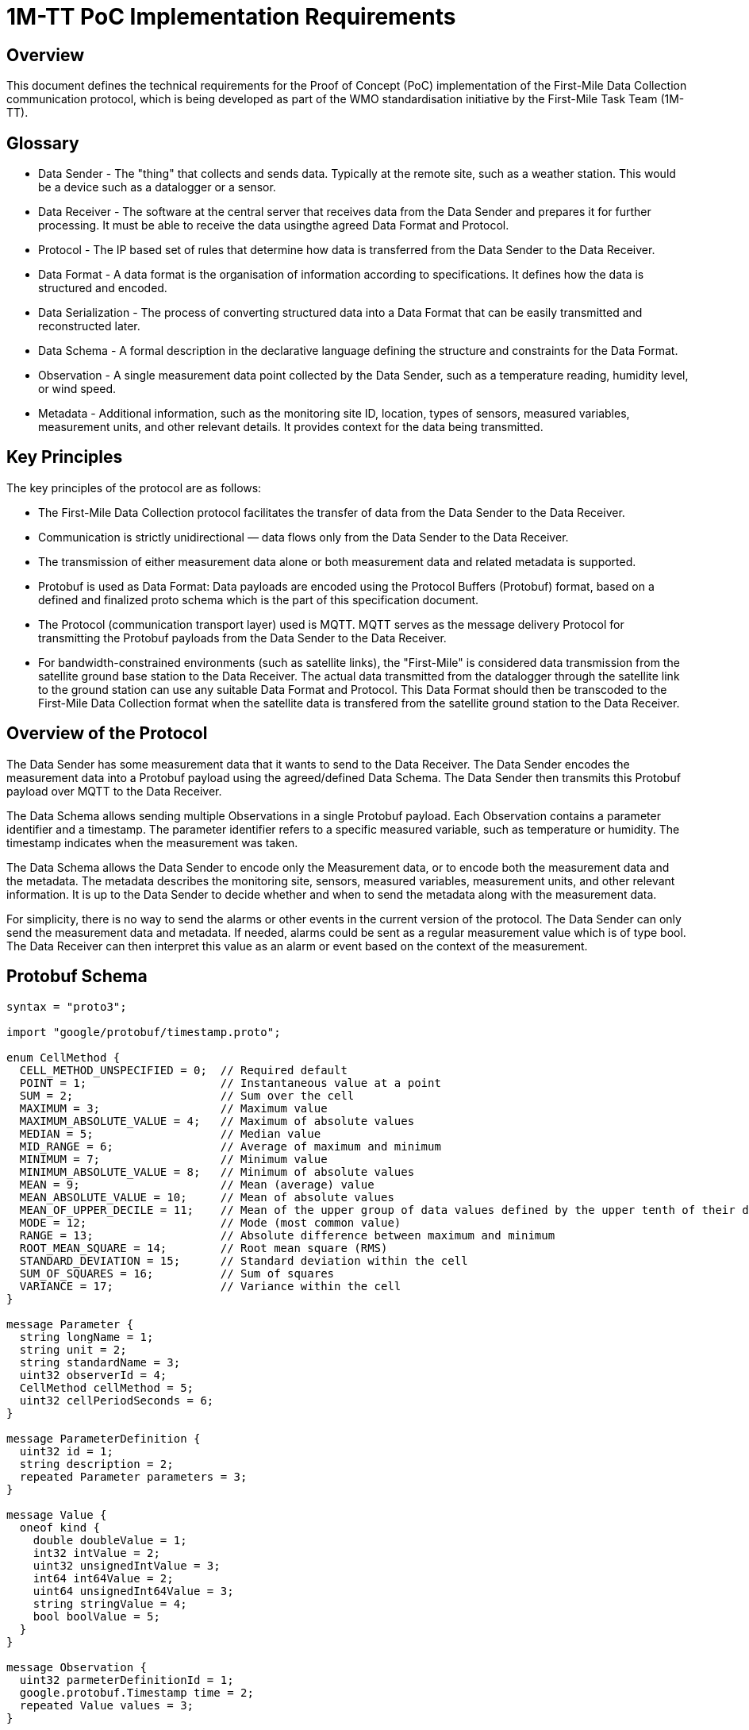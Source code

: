= 1M-TT PoC Implementation Requirements

== Overview
This document defines the technical requirements for the Proof of Concept (PoC) implementation of the First-Mile Data Collection communication protocol, which is being developed as part of the WMO standardisation initiative by the First-Mile Task Team (1M-TT).

== Glossary

* Data Sender - The "thing" that collects and sends data. Typically at the remote site, such as a weather station. This would be a device such as a datalogger or a sensor.
* Data Receiver - The software at the central server that receives data from the Data Sender and prepares it for further processing. It must be able to receive the data usingthe agreed Data Format and Protocol.
* Protocol - The IP based set of rules that determine how data is transferred from the Data Sender to the Data Receiver.
* Data Format - A data format is the organisation of information according to specifications. It defines how the data is structured and encoded.
* Data Serialization - The process of converting structured data into a Data Format that can be easily transmitted and reconstructed later.
* Data Schema - A formal description in the declarative language defining the structure and constraints for the Data Format.
* Observation - A single measurement data point collected by the Data Sender, such as a temperature reading, humidity level, or wind speed.
* Metadata - Additional information, such as the monitoring site ID, location, types of sensors, measured variables, measurement units, and other relevant details. It provides context for the data being transmitted.

== Key Principles

The key principles of the protocol are as follows:

* The First-Mile Data Collection protocol facilitates the transfer of data from the Data Sender to the Data Receiver.
* Communication is strictly unidirectional — data flows only from the Data Sender to the Data Receiver.
* The transmission of either measurement data alone or both measurement data and related metadata is supported.
* Protobuf is used as Data Format: Data payloads are encoded using the Protocol Buffers (Protobuf) format, based on a defined and finalized proto schema which is the part of this specification document.
* The Protocol (communication transport layer) used is MQTT. MQTT serves as the message delivery Protocol for transmitting the Protobuf payloads from the Data Sender to the Data Receiver.
* For bandwidth-constrained environments (such as satellite links), the "First-Mile" is considered data transmission from the satellite ground base station to the Data Receiver. The actual data transmitted from the datalogger through the satellite link to the ground station can use any suitable Data Format and Protocol. This Data Format should then be transcoded to the First-Mile Data Collection format when the satellite data is transfered from the satellite ground station to the Data Receiver.

== Overview of the Protocol

The Data Sender has some measurement data that it wants to send to the Data Receiver. The Data Sender encodes the measurement data into a Protobuf payload using the agreed/defined Data Schema. The Data Sender then transmits this Protobuf payload over MQTT to the Data Receiver.

The Data Schema allows sending multiple Observations in a single Protobuf payload. Each Observation contains a parameter identifier and a timestamp. The parameter identifier refers to a specific measured variable, such as temperature or humidity. The timestamp indicates when the measurement was taken. 

The Data Schema allows the Data Sender to encode only the Measurement data, or to encode both the measurement data and the metadata. The metadata describes the monitoring site, sensors, measured variables, measurement units, and other relevant information. It is up to the Data Sender to decide whether and when to send the metadata along with the measurement data.

For simplicity, there is no way to send the alarms or other events in the current version of the protocol. The Data Sender can only send the measurement data and metadata. If needed, alarms could be sent as a regular measurement value which is of type bool. The Data Receiver can then interpret this value as an alarm or event based on the context of the measurement.

== Protobuf Schema

[source,proto]
----
syntax = "proto3";

import "google/protobuf/timestamp.proto";

enum CellMethod {
  CELL_METHOD_UNSPECIFIED = 0;  // Required default
  POINT = 1;                    // Instantaneous value at a point
  SUM = 2;                      // Sum over the cell
  MAXIMUM = 3;                  // Maximum value
  MAXIMUM_ABSOLUTE_VALUE = 4;   // Maximum of absolute values
  MEDIAN = 5;                   // Median value
  MID_RANGE = 6;                // Average of maximum and minimum
  MINIMUM = 7;                  // Minimum value
  MINIMUM_ABSOLUTE_VALUE = 8;   // Minimum of absolute values
  MEAN = 9;                     // Mean (average) value
  MEAN_ABSOLUTE_VALUE = 10;     // Mean of absolute values
  MEAN_OF_UPPER_DECILE = 11;    // Mean of the upper group of data values defined by the upper tenth of their distribution
  MODE = 12;                    // Mode (most common value)
  RANGE = 13;                   // Absolute difference between maximum and minimum
  ROOT_MEAN_SQUARE = 14;        // Root mean square (RMS)
  STANDARD_DEVIATION = 15;      // Standard deviation within the cell
  SUM_OF_SQUARES = 16;          // Sum of squares
  VARIANCE = 17;                // Variance within the cell
}

message Parameter {
  string longName = 1;
  string unit = 2;
  string standardName = 3;
  uint32 observerId = 4;
  CellMethod cellMethod = 5;
  uint32 cellPeriodSeconds = 6; 
}

message ParameterDefinition {
  uint32 id = 1;
  string description = 2;
  repeated Parameter parameters = 3;
}

message Value {
  oneof kind {
    double doubleValue = 1;
    int32 intValue = 2;
    uint32 unsignedIntValue = 3;
    int64 int64Value = 2;
    uint64 unsignedInt64Value = 3;
    string stringValue = 4;
    bool boolValue = 5;
  }
}

message Observation {
  uint32 parmeterDefinitionId = 1;
  google.protobuf.Timestamp time = 2;
  repeated Value values = 3;
}

enum ReferenceSurface {
  REFERENCE_SURFACE_UNSPECIFIED = 0; // Default
  MSL = 1;                          // Mean Sea Level
  GEOID = 2;                        // Geoid
  GL = 3;                           // Ground Level
  REFERENCE_ELLIPSOID = 4;          // Reference Ellipsoid
  PRESSURE_1000_HPA = 5;            // 1000 hPa Pressure Level
}

message Location {
  double latitude = 1;
  double longitude = 2;
  double heightMeter = 3; 
  ReferenceSurface referenceSurface = 4; 
}

message HostDevice {
  uint32 id = 1;
  string name = 2;
  Location location= 3;
  string url = 4;
  string serialNumber = 5;
  string firmwareVersion = 6;
}

message ObserverDevice {
  uint32 id = 1;
  string name = 2;
  Location location= 3;
  string url = 4;
  string serialNumber = 5;
  string firmwareVersion = 6;
}

message Transmission {
  uint32 version = 1;                         
  string hostId = 2;
  repeated Observation observations = 3;
  HostDevice host = 4;
  repeated ObserverDevice observers = 5;
  repeated ParameterDefinition parameterDefinitions = 6;
}
----

The `Transmission` message is the main message that is sent from the Data Sender to the Data Receiver. It contains the following fields:

* `version` - The Version of the protobuf schema used; it should be 1 for the first published version of the schema.
* `hostId` - The unique ID of the Data Sender (host) that collected the data. This could be something like station ID or datalogger serial number.
* `observations` - A list of `Observation` messages, containing the actual measurement data.
* `host` - The `HostDevice` message that describes the Data Sender (host), such as the datalogger.
* `observers` - A list of `ObserverDevice` messages that describe the individual observers (sensors) that are locally connected to the Data Sender (host). 
* `parameterDefinitions` - A list of `ParameterDefinition` messages that describe the parameters used in the observations.

The fields `host`, `observers` and `parameterDefinitions` are considered Metadata and can be sent optionally. If it is not sent, the Data Receiver should use last received definitions to decode the observations.


The `Observation` message contains the following fields:

* `parmeterDefinitionId` - The ID of the parameter being measured, which refers to a specific `ParameterDefinition`.
* `time` - The timestamp of the observation, using the `google.protobuf.Timestamp` format.
* `values` - A list of `Value` messages that contain the actual measurement values.

The `Value` message contains the measurement value. It can use any of the allowed different types of values, such as double, int32, uint32, int64, uint64, string, or bool. 

The `HostDevice` message describes the Data Sender (host) device:

* `id` - The unique ID of the host device.
* `name` - The name of the host device, it can contain the model name or type.
* `location` - The location of the host device, using the `Location` message.
* `url` - A link to the device metadata.
* `serialNumber` - The serial number of the host device, if available.
* `firmwareVersion` - The firmware version of the host device, typically in a format like "5.1" or "2.7.1-alpha".

The `ObserverDevice` message describes the individual observer (sensor) devices connected to the Data Sender (host):

* `id` - The unique ID of the observer device.
* `name` - The name of the observer device, it can contain the model name or type.
* `location` - The location of the observer device, using the `Location` message.
* `url` - A link to the observer device metadata.
* `serialNumber` - The serial number of the observer device, if available.
* `firmwareVersion` - The firmware version of the observer device, typically in a format like "5.1" or "2.7.1-alpha".

The `Location` message describes the geographical location of the device:

* `latitude` - The latitude of the device location in decimal degrees.
* `longitude` - The longitude of the device location in decimal degrees.
* `heightMeter` - The height of the device above the reference surface in meters.
* `referenceSurface` - The reference surface used for the height, such as Mean Sea Level (MSL), Geoid, Ground Level (GL), Reference Ellipsoid, or 1000 hPa Pressure Level.

The `ParameterDefinition` message describes the parameters used in the observations:

* `id` - The unique ID of the parameter definition.
* `description` - A description of the parameter.   
* `parameters` - A list of `Parameter` messages that define the parameters used in the observations.

The `Parameter` message contains the following fields:

* `longName` - The long name of the parameter, such as "Air Temperature" or "Wind Speed".
* `unit` - The unit of measurement for the parameter, such as "Celsius" or "m/s".
* `standardName` - The standard name of the parameter according to the CF List (WMO), such as "air_temperature" or "wind_speed".
* `observer_id` - The ID of the observer (sensor) that collected the data.
* `cellMethod` - The cell method used for the parameter, such as POINT, SUM, MAXIMUM, etc.
* `cellPeriodSeconds` - The period of averaging in seconds, only valid when the `cellMethod` is not POINT. This indicates how long the data was averaged over.

== Example Payloads

=== Automatic Weather Station (AWS) Data with Metadata

The following example shows a Protobuf payload for an Automatic Weather Station (AWS) that sends both measurement data and metadata, from a weather station consisting of a datalogger and a PT100 temperature sensor. The data includes observations for internal parameters of the datalogger and temperature readings from the PT100 sensor. Multiple air temperature readings are sent at different times, demonstrating the ability to send multiple observations for the same parameter.

The data the is to be encoded in the Protobuf format is here display in equivalent JSON formatting for readability.

[source,json]
----
{
    "version": 1,
    "hostId": "SouthPoleStation",
    "observations": [
        {
            "parameterId": 1,
            "time": "2025-05-06T12:39:31.788803Z",
            "values": [
                {
                    "doubleValue": 12.9
                },
                {
                    "doubleValue": -33.28
                }
            ]
        },
        {
            "parameterId": 2,
            "time": "2025-05-06T12:39:31.788855Z",
            "values": [
                {
                    "doubleValue": -40.2
                }
            ]
        },
        {
            "parameterId": 2,
            "time": "2025-05-06T12:39:31.788900Z",
            "values": [
                {
                    "doubleValue": -40.4
                }
            ]
        },
        {
            "parameterId": 2,
            "time": "2025-05-06T12:39:31.788936Z",
            "values": [
                {
                    "doubleValue": -41.1
                }
            ]
        }
    ],
    "host": {
        "id": 1,
        "name": "ArcticX100 Data Logger",
        "location": {
            "latitude": -90,
            "longitude": 0,
            "heightMeter": 10.0,
            "referenceSurface": "GL"
        },
        "url": "https://org.com/data/obs_meta.json",
        "serialNumber": "1234567890",
        "firmwareVersion": "1.0.0"
    },
    "observers": [
        {
            "id": 2,
            "name": "PT100",
            "location": {
                "latitude": -90,
                "longitude": 0,
                "heightMeter": 13.0,
                "referenceSurface": "GL"
            },
            "url": "https://org.com/data/obs_meta.json",
            "serialNumber": "00AB-123456",
            "firmwareVersion": "5.6A-Rev2"
        }
    ],
    "parameterDefinitions": [
        {
            "id": 1,
            "description": "Internal parameters of the data-logger",
            "parameters": [
                {
                    "longName": "Supply Voltage",
                    "unit": "V",
                    "standardName": "voltage",
                    "observerId": 1,
                    "cellMethod": "POINT",
                    "cellPeriodSeconds": 0
                },
                {
                    "longName": "Internal Temperature",
                    "unit": "°C",
                    "standardName": "",
                    "observerId": 1,
                    "cellMethod": "MEAN",
                    "cellPeriodSeconds": 5
                }
            ]
        },
        {
            "id": 2,
            "description": "PT100 temperature sensor readings",
            "parameters": [
                {
                    "longName": "surface air temperature",
                    "unit": "°C",
                    "standardName": "air_temperature",
                    "observerId": 2,
                    "cellMethod": "MEAN",
                    "cellPeriodSeconds": 30
                }
            ]
        }
    ]
}
----

=== Hydrological Station Data without Metadata

The following example shows a Protobuf payload for a hydrological station that sends only measurement data without any metadata. The data includes observations for water level and water temperature. A single Observation is sent for each parameter.

The data is displayed in equivalent JSON formatting for readability.

[source,json]
----
{
    "version": 1,
    "hostId": "HS-001/27225",
    "observations": [
        {
            "parameterId": 1,
            "time": "2025-05-06T12:39:31.788803Z",
            "values": [
                {
                    "doubleValue": 3.5
                },
                {
                    "doubleValue": 14.2
                }
            ]
        },
    ]
}
----

== Implementation Notes

The PoC Data Sender should be able to:

* Collect measurement data from sensors and encode it into the Protobuf format, depending on the actual setup of the monitoring site.
* Transmit the Protobuf payload over MQTT to the Data Receiver.
* Optionally include metadata about the Data Sender and sensors in the Protobuf payload. A simple/naive implementation can transmit the metadata once per day, and then only send the measurement data for the rest of the day.
